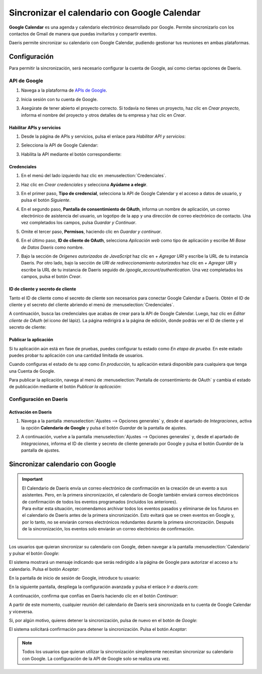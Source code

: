 =============================================
Sincronizar el calendario con Google Calendar
=============================================

**Google Calendar** es una agenda y calendario electrónico desarrollado por Google. Permite sincronizarlo con los
contactos de Gmail de manera que puedas invitarlos y compartir eventos.

Daeris permite sincronizar su calendario con Google Calendar, pudiendo gestionar tus reuniones en ambas plataformas.

Configuración
=============

Para permitir la sincronización, será necesario configurar la cuenta de Google, así como ciertas opciones de Daeris.

API de Google
-------------

#. Navega a la plataforma de `APIs de Google <https://console.developers.google.com/>`_.
#. Inicia sesión con tu cuenta de Google.

   .. image:: google/iniciar-sesion-google.png
      :align: center
      :alt: Iniciar sesión en Google

#. Asegúrate de tener abierto el proyecto correcto. Si todavía no tienes un proyecto, haz clic en *Crear proyecto*,
   informa el nombre del proyecto y otros detalles de tu empresa y haz clic en *Crear*.

   .. image:: google/nuevo-proyecto.png
      :align: center
      :alt: Crear un nuevo proyecto en APIs de Google

Habilitar APIs y servicios
~~~~~~~~~~~~~~~~~~~~~~~~~~

#. Desde la página de APIs y servicios, pulsa el enlace para *Habilitar API y servicios*:

   .. image:: google/habilitar-api.png
      :align: center
      :alt: Habilitar API y servicios de Google

#. Selecciona la API de Google Calendar:

   .. image:: google/api-google-calendar.png
      :align: center
      :alt: Seleccionar API de Google Calendar

#. Habilita la API mediante el botón correspondiente:

   .. image:: google/habilitar-api-google-calendar.png
      :align: center
      :alt: Habilitar API de Google Calendar

Credenciales
~~~~~~~~~~~~

#. En el menú del lado izquierdo haz clic en :menuselection:`Credenciales`.

   .. image:: google/seleccionar-credenciales.png
      :align: center
      :alt: Seleccionar credenciales

#. Haz clic en *Crear credenciales* y selecciona **Ayúdame a elegir**.

   .. image:: google/ayudadme-elegir-credenciales.png
      :align: center
      :alt: Ayudadme a elegir credenciales de Google

#. En el primer paso, **Tipo de credencial**, selecciona la API de Google Calendar y el acceso a datos de usuario, y
   pulsa el botón *Siguiente*.

   .. image:: google/que-api-estas-usando.png
      :align: center
      :alt: Qué API estás usando en Google

#. En el segundo paso, **Pantalla de consentimiento de OAuth**, informa un nombre de aplicación, un correo electrónico de
   asistencia del usuario, un logotipo de la app y una dirección de correo electrónico de contacto. Una vez completados
   los campos, pulsa *Guardar y Continuar*.

   .. image:: google/pantalla-consentimiento-oauth.png
      :align: center
      :alt: Pantalla de consentimiento de OAuth

#. Omite el tercer paso, **Permisos**, haciendo clic en *Guardar y continuar*.

#. En el último paso, **ID de cliente de OAuth**, selecciona *Aplicación web* como tipo de aplicación y escribe
   `Mi Base de Datos Daeris` como nombre.

   .. image:: google/id-cliente-oauth.png
      :align: center
      :alt: ID de cliente de OAuth

#. Bajo la sección de *Orígenes autorizados de JavaScript* haz clic en *+ Agregar URI* y escribe la URL de tu instancia
   Daeris. Por otro lado, bajo la sección de *URI de redireccionamiento autorizados* haz clic en *+ Agregar URI* y escribe
   la URL de tu instancia de Daeris seguido de `/google_account/authentication`. Una vez completados los campos, pulsa
   el botón *Crear*.

   .. image:: google/origenes-autorizados.png
      :align: center
      :alt: Orígenes autorizados de Javascript

ID de cliente y secreto de cliente
~~~~~~~~~~~~~~~~~~~~~~~~~~~~~~~~~~

Tanto el ID de cliente como el secreto de cliente son necesarios para conectar Google Calendar a Daeris. Obtén el ID de
cliente y el secreto del cliente abriendo el menú de :menuselection:`Credenciales`.

.. image:: google/seleccionar-credenciales.png
  :align: center
  :alt: Seleccionar credenciales

A continuación, busca las credenciales que acabas de crear para la API de Google Calendar. Luego, haz clic en *Editar cliente de OAuth*
(el icono del lápiz). La página redirigirá a la página de edición, donde podrás ver el ID de cliente y el secreto de cliente:

.. image:: google/editar-credencial.png
  :align: center
  :alt: Editar credencial de Google

Publicar la aplicación
~~~~~~~~~~~~~~~~~~~~~~

Si tu aplicación aún está en fase de pruebas, puedes configurar tu estado como *En etapa de prueba*. En este estado puedes
probar tu aplicación con una cantidad limitada de usuarios.

Cuando configuras el estado de tu app como *En producción*, tu aplicación estará disponible para cualquiera que tenga
una Cuenta de Google.

Para publicar la aplicación, navega al menú de :menuselection:`Pantalla de consentimiento de OAuth` y cambia el estado
de publicación mediante el botón *Publicar la aplicación*:

.. image:: google/publicar-aplicacion.png
  :align: center
  :alt: Publicar aplicación de Google

Configuración en Daeris
-----------------------

Activación en Daeris
~~~~~~~~~~~~~~~~~~~~

#. Navega a la pantalla :menuselection:`Ajustes --> Opciones generales` y, desde el apartado de *Integraciones*,
   activa la opción **Calendario de Google** y pulsa el botón *Guardar* de la pantalla de ajustes.

   .. image:: google/activar-google-calendar.png
      :align: center
      :alt: Activar Google Calendar en Daeris

#. A continuación, vuelve a la pantalla :menuselection:`Ajustes --> Opciones generales` y, desde el apartado de *Integraciones*,
   informa el ID de cliente y secreto de cliente generado por Google y pulsa el botón *Guardar* de la pantalla de ajustes.

   .. image:: google/configurar-id-cliente.png
      :align: center
      :alt: Configurar ID de cliente en Daeris

Sincronizar calendario con Google
=================================

.. important::
   | El Calendario de Daeris envía un correo electrónico de confirmación en la creación de un evento a sus asistentes.
     Pero, en la primera sincronización, el calendario de Google también enviará correos electrónicos de confirmación de
     todos los eventos programados (incluidos los anteriores).
   | Para evitar esta situación, recomendamos archivar todos los eventos pasados y eliminarse de los futuros en el
     calendario de Daeris antes de la primera sincronización. Esto evitará que se creen eventos en Google y, por lo
     tanto, no se enviarán correos electrónicos redundantes durante la primera sincronización. Después de la
     sincronización, los eventos solo enviarán un correo electrónico de confirmación.

      .. image:: google/archivar-reuniones.png
         :align: center
         :alt: Archivar reuniones en Daeris

Los usuarios que quieran sincronizar su calendario con Google, deben navegar a la pantalla :menuselection:`Calendario` y
pulsar el botón *Google*:

.. image:: google/sincronizar-con-google.png
  :align: center
  :alt: Sincronizar calendario con Google

El sistema mostrará un mensaje indicando que serás redirigido a la página de Google para autorizar el acceso a tu
calendario. Pulsa el botón *Aceptar*:

.. image:: google/aceptar-sincronizar-con-google.png
  :align: center
  :alt: Aceptar sincronizar calendario con Google

En la pantalla de inicio de sesión de Google, introduce tu usuario:

.. image:: google/usuario-sincronizar-con-google.png
  :align: center
  :alt: Usuario sincronizar calendario con Google

En la siguiente pantalla, despliega la configuración avanzada y pulsa el enlace *Ir a daeris.com*:

.. image:: google/ir-a-daeris.png
  :align: center
  :alt: Ir a daeris.com

A continuación, confirma que confías en Daeris haciendo clic en el botón *Continuar*:

.. image:: google/confiar-en-daeris.png
  :align: center
  :alt: Confiar en daeris.com

A partir de este momento, cualquier reunión del calendario de Daeris será sincronizada en tu cuenta de Google Calendar
y viceversa.

.. image:: google/daeris-sincronizado-google-calendar.png
  :align: center
  :alt: Daeris sincronizado con Google Calendar

Si, por algún motivo, quieres detener la sincronización, pulsa de nuevo en el botón de *Google*:

.. image:: google/detener-sincronizacion-google-calendar.png
  :align: center
  :alt: Detener sincronización con Google Calendar

El sistema solicitará confirmación para detener la sincronización. Pulsa el botón *Aceptar*:

.. image:: google/aceptar-detener-sincronizacion-google-calendar.png
  :align: center
  :alt: Aceptar detener sincronización con Google Calendar

.. note::
   Todos los usuarios que quieran utilizar la sincronización simplemente necesitan sincronizar su calendario con Google.
   La configuración de la API de Google solo se realiza una vez.